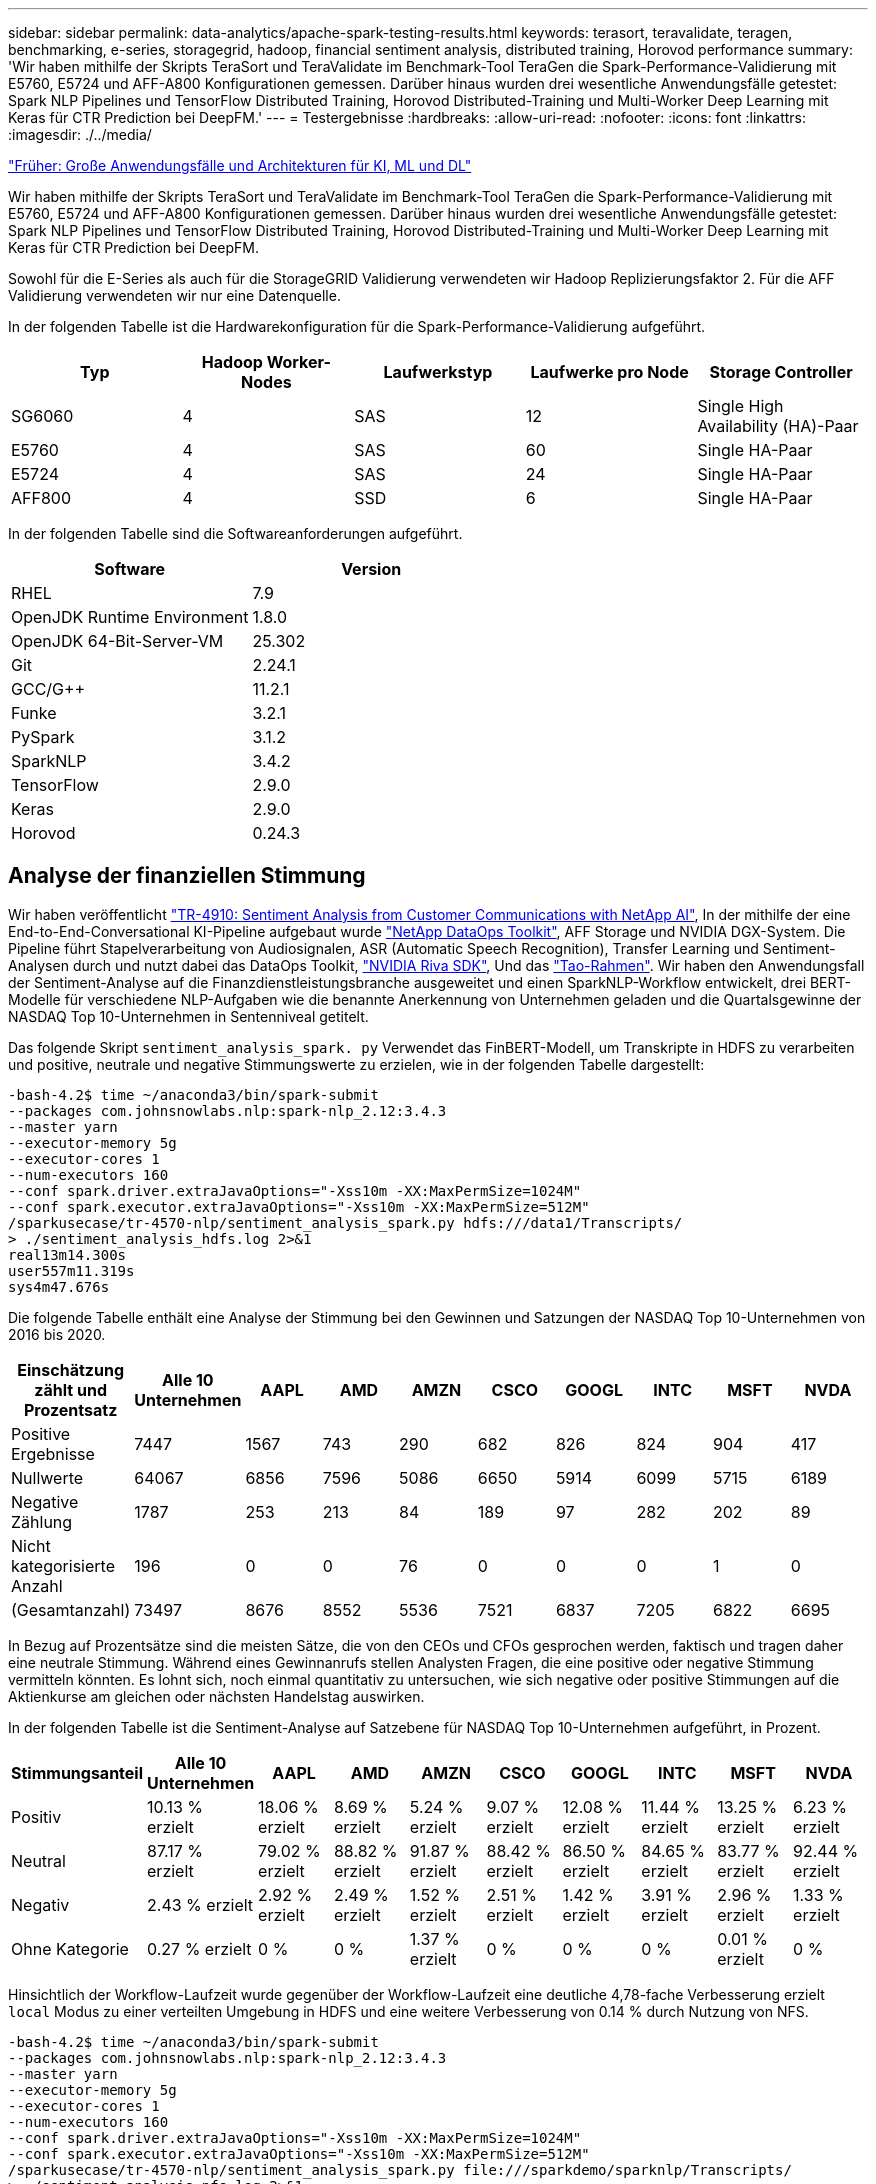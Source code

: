 ---
sidebar: sidebar 
permalink: data-analytics/apache-spark-testing-results.html 
keywords: terasort, teravalidate, teragen, benchmarking, e-series, storagegrid, hadoop, financial sentiment analysis, distributed training, Horovod performance 
summary: 'Wir haben mithilfe der Skripts TeraSort und TeraValidate im Benchmark-Tool TeraGen die Spark-Performance-Validierung mit E5760, E5724 und AFF-A800 Konfigurationen gemessen. Darüber hinaus wurden drei wesentliche Anwendungsfälle getestet: Spark NLP Pipelines und TensorFlow Distributed Training, Horovod Distributed-Training und Multi-Worker Deep Learning mit Keras für CTR Prediction bei DeepFM.' 
---
= Testergebnisse
:hardbreaks:
:allow-uri-read: 
:nofooter: 
:icons: font
:linkattrs: 
:imagesdir: ./../media/


link:apache-spark-major-ai,-ml,-and-dl-use-cases-and-architectures.html["Früher: Große Anwendungsfälle und Architekturen für KI, ML und DL"]

[role="lead"]
Wir haben mithilfe der Skripts TeraSort und TeraValidate im Benchmark-Tool TeraGen die Spark-Performance-Validierung mit E5760, E5724 und AFF-A800 Konfigurationen gemessen. Darüber hinaus wurden drei wesentliche Anwendungsfälle getestet: Spark NLP Pipelines und TensorFlow Distributed Training, Horovod Distributed-Training und Multi-Worker Deep Learning mit Keras für CTR Prediction bei DeepFM.

Sowohl für die E-Series als auch für die StorageGRID Validierung verwendeten wir Hadoop Replizierungsfaktor 2. Für die AFF Validierung verwendeten wir nur eine Datenquelle.

In der folgenden Tabelle ist die Hardwarekonfiguration für die Spark-Performance-Validierung aufgeführt.

|===
| Typ | Hadoop Worker-Nodes | Laufwerkstyp | Laufwerke pro Node | Storage Controller 


| SG6060 | 4 | SAS | 12 | Single High Availability (HA)-Paar 


| E5760 | 4 | SAS | 60 | Single HA-Paar 


| E5724 | 4 | SAS | 24 | Single HA-Paar 


| AFF800 | 4 | SSD | 6 | Single HA-Paar 
|===
In der folgenden Tabelle sind die Softwareanforderungen aufgeführt.

|===
| Software | Version 


| RHEL | 7.9 


| OpenJDK Runtime Environment | 1.8.0 


| OpenJDK 64-Bit-Server-VM | 25.302 


| Git | 2.24.1 


| GCC/G++ | 11.2.1 


| Funke | 3.2.1 


| PySpark | 3.1.2 


| SparkNLP | 3.4.2 


| TensorFlow | 2.9.0 


| Keras | 2.9.0 


| Horovod | 0.24.3 
|===


== Analyse der finanziellen Stimmung

Wir haben veröffentlicht https://docs.netapp.com/us-en/netapp-solutions/ai/ai-sent-support-center-analytics.html["TR-4910: Sentiment Analysis from Customer Communications with NetApp AI"^], In der mithilfe der eine End-to-End-Conversational KI-Pipeline aufgebaut wurde https://github.com/NetApp/netapp-dataops-toolkit["NetApp DataOps Toolkit"^], AFF Storage und NVIDIA DGX-System. Die Pipeline führt Stapelverarbeitung von Audiosignalen, ASR (Automatic Speech Recognition), Transfer Learning und Sentiment-Analysen durch und nutzt dabei das DataOps Toolkit, https://developer.nvidia.com/riva["NVIDIA Riva SDK"^], Und das https://developer.nvidia.com/tao["Tao-Rahmen"^]. Wir haben den Anwendungsfall der Sentiment-Analyse auf die Finanzdienstleistungsbranche ausgeweitet und einen SparkNLP-Workflow entwickelt, drei BERT-Modelle für verschiedene NLP-Aufgaben wie die benannte Anerkennung von Unternehmen geladen und die Quartalsgewinne der NASDAQ Top 10-Unternehmen in Sentenniveal getitelt.

Das folgende Skript `sentiment_analysis_spark. py` Verwendet das FinBERT-Modell, um Transkripte in HDFS zu verarbeiten und positive, neutrale und negative Stimmungswerte zu erzielen, wie in der folgenden Tabelle dargestellt:

....
-bash-4.2$ time ~/anaconda3/bin/spark-submit
--packages com.johnsnowlabs.nlp:spark-nlp_2.12:3.4.3
--master yarn
--executor-memory 5g
--executor-cores 1
--num-executors 160
--conf spark.driver.extraJavaOptions="-Xss10m -XX:MaxPermSize=1024M"
--conf spark.executor.extraJavaOptions="-Xss10m -XX:MaxPermSize=512M"
/sparkusecase/tr-4570-nlp/sentiment_analysis_spark.py hdfs:///data1/Transcripts/
> ./sentiment_analysis_hdfs.log 2>&1
real13m14.300s
user557m11.319s
sys4m47.676s
....
Die folgende Tabelle enthält eine Analyse der Stimmung bei den Gewinnen und Satzungen der NASDAQ Top 10-Unternehmen von 2016 bis 2020.

|===
| Einschätzung zählt und Prozentsatz | Alle 10 Unternehmen | AAPL | AMD | AMZN | CSCO | GOOGL | INTC | MSFT | NVDA 


| Positive Ergebnisse | 7447 | 1567 | 743 | 290 | 682 | 826 | 824 | 904 | 417 


| Nullwerte | 64067 | 6856 | 7596 | 5086 | 6650 | 5914 | 6099 | 5715 | 6189 


| Negative Zählung | 1787 | 253 | 213 | 84 | 189 | 97 | 282 | 202 | 89 


| Nicht kategorisierte Anzahl | 196 | 0 | 0 | 76 | 0 | 0 | 0 | 1 | 0 


| (Gesamtanzahl) | 73497 | 8676 | 8552 | 5536 | 7521 | 6837 | 7205 | 6822 | 6695 
|===
In Bezug auf Prozentsätze sind die meisten Sätze, die von den CEOs und CFOs gesprochen werden, faktisch und tragen daher eine neutrale Stimmung. Während eines Gewinnanrufs stellen Analysten Fragen, die eine positive oder negative Stimmung vermitteln könnten. Es lohnt sich, noch einmal quantitativ zu untersuchen, wie sich negative oder positive Stimmungen auf die Aktienkurse am gleichen oder nächsten Handelstag auswirken.

In der folgenden Tabelle ist die Sentiment-Analyse auf Satzebene für NASDAQ Top 10-Unternehmen aufgeführt, in Prozent.

|===
| Stimmungsanteil | Alle 10 Unternehmen | AAPL | AMD | AMZN | CSCO | GOOGL | INTC | MSFT | NVDA 


| Positiv  a| 
10.13 % erzielt
| 18.06 % erzielt | 8.69 % erzielt | 5.24 % erzielt | 9.07 % erzielt | 12.08 % erzielt | 11.44 % erzielt | 13.25 % erzielt | 6.23 % erzielt 


| Neutral | 87.17 % erzielt | 79.02 % erzielt | 88.82 % erzielt | 91.87 % erzielt | 88.42 % erzielt | 86.50 % erzielt | 84.65 % erzielt | 83.77 % erzielt | 92.44 % erzielt 


| Negativ | 2.43 % erzielt | 2.92 % erzielt | 2.49 % erzielt | 1.52 % erzielt | 2.51 % erzielt | 1.42 % erzielt | 3.91 % erzielt | 2.96 % erzielt | 1.33 % erzielt 


| Ohne Kategorie | 0.27 % erzielt | 0 % | 0 % | 1.37 % erzielt | 0 % | 0 % | 0 % | 0.01 % erzielt | 0 % 
|===
Hinsichtlich der Workflow-Laufzeit wurde gegenüber der Workflow-Laufzeit eine deutliche 4,78-fache Verbesserung erzielt `local` Modus zu einer verteilten Umgebung in HDFS und eine weitere Verbesserung von 0.14 % durch Nutzung von NFS.

....
-bash-4.2$ time ~/anaconda3/bin/spark-submit
--packages com.johnsnowlabs.nlp:spark-nlp_2.12:3.4.3
--master yarn
--executor-memory 5g
--executor-cores 1
--num-executors 160
--conf spark.driver.extraJavaOptions="-Xss10m -XX:MaxPermSize=1024M"
--conf spark.executor.extraJavaOptions="-Xss10m -XX:MaxPermSize=512M"
/sparkusecase/tr-4570-nlp/sentiment_analysis_spark.py file:///sparkdemo/sparknlp/Transcripts/
> ./sentiment_analysis_nfs.log 2>&1
real13m13.149s
user537m50.148s
sys4m46.173s
....
Wie in der folgenden Abbildung dargestellt, verbesserte Daten- und Modellparallelität die Datenverarbeitung und die Inferenzgeschwindigkeit des verteilten TensorFlow-Modells. Der Datenspeicherort in NFS führte zu einer etwas besseren Laufzeit, da der Workflow-Engpass das Herunterladen von vortrainierten Modellen ist. Wenn wir die Datensatzgröße der Transkripte erhöhen, ist der Vorteil von NFS offensichtlicher.

image:apache-spark-image11.png["Ende-zu-Ende-Workflow-Laufzeit der Zündung NLP-Sentimentanalyse."]



== Verteiltes Training mit Horovod Leistung

Mit dem folgenden Befehl wurden Laufzeitinformationen und eine Protokolldatei in unserem Spark-Cluster unter Verwendung einer einzigen erzeugt `master` Node mit 160 Ausführenden mit jeweils einem Kern. Der Ausführende-Speicher wurde auf 5 GB beschränkt, um einen Fehler außerhalb des Arbeitsspeichers zu vermeiden. Siehe Abschnitt link:apache-spark-python-scripts-for-each-major-use-case.html["„Python-Skripte für jeden größeren Anwendungsfall“"] Weitere Details zur Datenverarbeitung, Modellschulung und Berechnung der Modellgenauigkeit finden Sie in `keras_spark_horovod_rossmann_estimator.py`.

....
(base) [root@n138 horovod]# time spark-submit
--master local
--executor-memory 5g
--executor-cores 1
--num-executors 160
/sparkusecase/horovod/keras_spark_horovod_rossmann_estimator.py
--epochs 10
--data-dir file:///sparkusecase/horovod
--local-submission-csv /tmp/submission_0.csv
--local-checkpoint-file /tmp/checkpoint/
> /tmp/keras_spark_horovod_rossmann_estimator_local. log 2>&1
....
Die daraus resultierende Laufzeit mit zehn Trainingsepochen war wie folgt:

....
real43m34.608s
user12m22.057s
sys2m30.127s
....
Es dauerte mehr als 43 Minuten, Eingabedaten zu verarbeiten, ein DNN-Modell zu trainieren, die Genauigkeit zu berechnen und TensorFlow Checkpoints und eine CSV-Datei für Vorhersageergebnisse zu erstellen. Wir limitierten die Anzahl der Trainingsepochen auf 10, die in der Praxis oft auf 100 gesetzt werden, um eine zufriedenstellende Modellgenauigkeit zu gewährleisten. Die Trainingszeit wird in der Regel linear mit der Anzahl der Epochen skaliert.

Als nächstes verwendeten wir die vier Worker Nodes, die im Cluster verfügbar sind, und führten das gleiche Skript in aus `yarn` Modus mit Daten in HDFS:

....
(base) [root@n138 horovod]# time spark-submit
--master yarn
--executor-memory 5g
--executor-cores 1 --num-executors 160 /sparkusecase/horovod/keras_spark_horovod_rossmann_estimator.py
--epochs 10
--data-dir hdfs:///user/hdfs/tr-4570/experiments/horovod
--local-submission-csv /tmp/submission_1.csv
--local-checkpoint-file /tmp/checkpoint/
> /tmp/keras_spark_horovod_rossmann_estimator_yarn.log 2>&1
....
Die daraus resultierende Laufzeit wurde wie folgt verbessert:

....
real8m13.728s
user7m48.421s
sys1m26.063s
....
Mit Horovods Modell und Datenparallelität in Spark haben wir eine 5,29fache Laufzeitgeschwindigkeit von gesehen `yarn` Vs `local` Modus mit zehn Trainingsepochen. Dies wird in der folgenden Abbildung mit den Legenden dargestellt `HDFS` Und `Local`. Das zugrunde liegende TensorFlow DNN-Modelltraining kann mit GPUs weiter beschleunigt werden, falls verfügbar. Wir planen diese Tests durchzuführen und die Ergebnisse in einem zukünftigen technischen Bericht zu veröffentlichen.

Bei unserem nächsten Test wurden die Laufzeiten mit Eingabedaten im NFS verglichen und HDFS. Das NFS-Volume auf der AFF A800 wurde angehängt `/sparkdemo/horovod` Über die fünf Nodes (ein Master, vier Mitarbeiter) in unserem Spark-Cluster verteilt Wir führten einen ähnlichen Befehl aus wie bei früheren Tests, mit `--data- dir` Parameter, der jetzt auf NFS-Mount zeigt:

....
(base) [root@n138 horovod]# time spark-submit
--master yarn
--executor-memory 5g
--executor-cores 1
--num-executors 160
/sparkusecase/horovod/keras_spark_horovod_rossmann_estimator.py
--epochs 10
--data-dir file:///sparkdemo/horovod
--local-submission-csv /tmp/submission_2.csv
--local-checkpoint-file /tmp/checkpoint/
> /tmp/keras_spark_horovod_rossmann_estimator_nfs.log 2>&1
....
Die daraus resultierende Laufzeit mit NFS war wie folgt:

....
real 5m46.229s
user 5m35.693s
sys  1m5.615s
....
Wie in der folgenden Abbildung dargestellt, gab es eine weitere 1,43x Geschwindigkeitsnachbildung. Da ein NetApp All-Flash-Storage an seinen Cluster angeschlossen ist, können Kunden von den Vorteilen einer schnellen Datenübertragung und -Verteilung für Horovod Spark-Workflows profitieren. So wird 7.55-mal schneller als auf einem einzelnen Node ausgeführt.

image:apache-spark-image12.png["Horovod Spark Workflow Laufzeit."]



== Deep-Learning-Modelle für die Vorhersageleistung von CTR

Für Empfehlungssysteme, die zur Maximierung der CTR entwickelt wurden, müssen Sie lernen, anspruchsvolle Funktionsinteraktionen hinter Benutzerverhalten zu erlernen, die mathematisch von niedrig bis hoch berechnet werden können. Interaktionen zwischen Low-Order- und High-Order-Funktionen sollten für ein gutes Deep-Learning-Modell genauso wichtig sein, ohne das eine oder andere per Bicken zu tun. Deep Factorisation Machine (DeepFM), ein maschinell basiertes neuronales Netz zur Faktorisierung, kombiniert für das Feature Learning in einer neuen neuronalen Netzwerkarchitektur Factorisationsmaschinen für Empfehlung und Deep Learning.

Obwohl herkömmliche Factorisierungsmaschinen paarweise Interaktionen als inneres Produkt latenter Vektoren zwischen Features modellieren und theoretisch Informationen in hoher Reihenfolge erfassen können, verwenden maschinelle Lernende in der Regel aufgrund der hohen Rechen- und Speicherkomplexität nur Interaktionen in zweiter Reihenfolge. Deep Neural Network Varianten wie Googles https://arxiv.org/abs/1606.07792["Wide  Deep Modelle"^] Zum anderen lernt man in einer hybriden Netzwerkstruktur anspruchsvolle Feature-Interaktionen, indem man ein linear weites Modell mit einem tiefen Modell kombiniert.

Es gibt zwei Eingänge zu diesem Wide & Deep Model, einen für das zugrunde liegende breite Modell und den anderen für die Tiefe, der letzte Teil von denen noch erfordert fachkundige Feature-Engineering und macht damit die Technik weniger generierbar für andere Domains. Im Gegensatz zum Wide & Deep Model lässt sich DeepFM ohne jede Funktionstechnik effizient mit RAW-Funktionen Schulen, da sein breites Teil und das tiefe Teil denselben Eingang und den Einbettungsvektor teilen.

Wir haben den Criteo bearbeitet `train.txt` (11 GB) Datei in einer CSV-Datei namens `ctr_train.csv` In einem NFS-Mount gespeichert `/sparkdemo/tr-4570-data` Wird verwendet `run_classification_criteo_spark.py` Aus dem Abschnitt link:apache-spark-python-scripts-for-each-major-use-case.html["„Python-Skripte für jeden größeren Anwendungsfall.“"] Innerhalb dieses Skripts die Funktion `process_input_file` Führt mehrere String-Methoden durch, um Tabs zu entfernen und einzufügen `‘,’` Als Trennzeichen und `‘\n’` Als neue Zeile. Beachten Sie, dass Sie nur das Original verarbeiten müssen `train.txt` Einmal, damit der Code-Block als Kommentare angezeigt wird.

Für die folgenden Tests der verschiedenen DL-Modelle haben wir verwendet `ctr_train.csv` Als Eingabedatei. Bei nachfolgenden Testläufen wurde die CSV-Eingabedatei in einen Spark DataFrame mit einem Schema mit einem Feld von eingelesen `‘label’`, Ganzzahlige dichte Funktionen `['I1', 'I2', 'I3', …, 'I13']`, Und spärliche Merkmale `['C1', 'C2', 'C3', …, 'C26']`. Im Folgenden `spark-submit` Befehl nimmt einen CSV-Eingang ein, trainiert DeepFM-Modelle mit 20% Teilung zur Kreuzvalidierung und wählt das beste Modell nach zehn Trainingsepochen, um Vorhersagegenauigkeit auf dem Prüfsatz zu berechnen:

....
(base) [root@n138 ~]# time spark-submit --master yarn --executor-memory 5g --executor-cores 1 --num-executors 160 /sparkusecase/DeepCTR/examples/run_classification_criteo_spark.py --data-dir file:///sparkdemo/tr-4570-data > /tmp/run_classification_criteo_spark_local.log 2>&1
....
Beachten Sie, dass seit der Datendatei `ctr_train.csv` Ist über 11 GB, müssen Sie eine ausreichende einstellen `spark.driver.maxResultSize` Größer als die Datensatzgröße, um Fehler zu vermeiden.

....
 spark = SparkSession.builder \
    .master("yarn") \
    .appName("deep_ctr_classification") \
    .config("spark.jars.packages", "io.github.ravwojdyla:spark-schema-utils_2.12:0.1.0") \
    .config("spark.executor.cores", "1") \
    .config('spark.executor.memory', '5gb') \
    .config('spark.executor.memoryOverhead', '1500') \
    .config('spark.driver.memoryOverhead', '1500') \
    .config("spark.sql.shuffle.partitions", "480") \
    .config("spark.sql.execution.arrow.enabled", "true") \
    .config("spark.driver.maxResultSize", "50gb") \
    .getOrCreate()
....
In der obigen `SparkSession.builder` Konfiguration wurde ebenfalls aktiviert https://arrow.apache.org/["Apache Arrow"^], Die einen Spark DataFrame in einen Pandas DataFrame mit dem konvertiert `df.toPandas()` Methode.

....
22/06/17 15:56:21 INFO scheduler.DAGScheduler: Job 2 finished: toPandas at /sparkusecase/DeepCTR/examples/run_classification_criteo_spark.py:96, took 627.126487 s
Obtained Spark DF and transformed to Pandas DF using Arrow.
....
Nach der zufälligen Aufteilung befinden sich im Trainingdatensatz über 36 M und 9 M-Muster im Testsatz:

....
Training dataset size =  36672493
Testing dataset size =  9168124
....
Da sich dieser technische Bericht auf CPU-Tests ohne GPUs konzentriert, ist es zwingend erforderlich, dass Sie TensorFlow mit den entsprechenden Compiler-Flags erstellen. Dieser Schritt verhindert das Aufrufen von GPU-beschleunigten Bibliotheken und nutzt die Advanced Vector Extensions (AVX)- und AVX2-Anweisungen in vollem Umfang. Diese Eigenschaften sind für lineare algebraische Berechnungen wie vectorisierte Addition, Matrix-Multiplikationen innerhalb eines Vorschub-Forward oder Back-Propagation DNN-Training konzipiert. Fused Multiply Add (FMA)-Anweisung, die mit AVX2 über 256-Bit-Floating-Point-Register (FP) verfügbar ist, ist ideal für Integer-Code und Datentypen, was zu einer doppelten Geschwindigkeit führt. Für FP-Code und Datentypen erreicht AVX2 eine Beschleunigung von 8 % über AVX.

....
2022-06-18 07:19:20.101478: I tensorflow/core/platform/cpu_feature_guard.cc:151] This TensorFlow binary is optimized with oneAPI Deep Neural Network Library (oneDNN) to use the following CPU instructions in performance-critical operations:  AVX2 FMA
To enable them in other operations, rebuild TensorFlow with the appropriate compiler flags.
....
Um TensorFlow von der Quelle zu erstellen, empfiehlt NetApp die Verwendung https://bazel.build/["Bazel"^]. Für unsere Umgebung haben wir in der Shell-Eingabeaufforderung die folgenden Befehle zur Installation ausgeführt `dnf`, `dnf-plugins`, Und Bazel.

....
yum install dnf
dnf install 'dnf-command(copr)'
dnf copr enable vbatts/bazel
dnf install bazel5
....
Sie müssen GCC 5 oder höher aktivieren, damit während des Builds C++17-Funktionen verwendet werden können, die von RHEL with Software Collections Library (SCL) bereitgestellt werden. Die folgenden Befehle werden installiert `devtoolset` Und GCC 11.2.1 auf unserem RHEL 7.9 Cluster:

....
subscription-manager repos --enable rhel-server-rhscl-7-rpms
yum install devtoolset-11-toolchain
yum install devtoolset-11-gcc-c++
yum update
scl enable devtoolset-11 bash
. /opt/rh/devtoolset-11/enable
....
Beachten Sie, dass die letzten beiden Befehle aktiviert sind `devtoolset-11`, Die verwendet `/opt/rh/devtoolset-11/root/usr/bin/gcc` (GCC 11.2.1). Stellen Sie auch sicher, dass Sie `git` Version ist größer als 1.8.3 (dies kommt mit RHEL 7.9). Weitere Informationen finden Sie hier https://travis.media/how-to-upgrade-git-on-rhel7-and-centos7/["Artikel"^] Für Aktualisierung `git` Bis 2.24.1.

Wir gehen davon aus, dass Sie die neueste TensorFlow Master-Repo bereits geklont haben. Erstellen Sie dann ein `workspace` Verzeichnis mit einem `WORKSPACE` Datei zum Erstellen von TensorFlow aus der Quelle mit AVX, AVX2 und FMA Führen Sie die aus `configure` Datei und geben Sie den richtigen Python-Binärspeicherort an. https://developer.nvidia.com/cuda-toolkit["CUDA"^] Ist für unsere Tests deaktiviert, da wir keine GPU verwendet haben. A `.bazelrc` Die Datei wird entsprechend Ihren Einstellungen erzeugt. Außerdem haben wir die Datei bearbeitet und gesetzt `build --define=no_hdfs_support=false` Um die HDFS-Unterstützung zu aktivieren. Siehe `.bazelrc` Im Abschnitt link:apache-spark-python-scripts-for-each-major-use-case.html["„Python-Skripte für jeden Hauptanwendungsfall“,"] Für eine vollständige Liste von Einstellungen und Flags.

....
./configure
bazel build -c opt --copt=-mavx --copt=-mavx2 --copt=-mfma --copt=-mfpmath=both -k //tensorflow/tools/pip_package:build_pip_package
....
Nachdem Sie TensorFlow mit den richtigen Flags erstellt haben, führen Sie das folgende Skript aus, um den Datensatz Criteo Display Ads zu bearbeiten, ein DeepFM-Modell zu trainieren und den Bereich unter der Receiver Operating Characteristic Curve (ROC AUC) aus den Vorhersagewerten zu berechnen.

....
(base) [root@n138 examples]# ~/anaconda3/bin/spark-submit
--master yarn
--executor-memory 15g
--executor-cores 1
--num-executors 160
/sparkusecase/DeepCTR/examples/run_classification_criteo_spark.py
--data-dir file:///sparkdemo/tr-4570-data
> . /run_classification_criteo_spark_nfs.log 2>&1
....
Nach zehn Epochen des Trainings erhielten wir die AUC-Punktzahl auf dem Testdatensatz:

....
Epoch 1/10
125/125 - 7s - loss: 0.4976 - binary_crossentropy: 0.4974 - val_loss: 0.4629 - val_binary_crossentropy: 0.4624
Epoch 2/10
125/125 - 1s - loss: 0.3281 - binary_crossentropy: 0.3271 - val_loss: 0.5146 - val_binary_crossentropy: 0.5130
Epoch 3/10
125/125 - 1s - loss: 0.1948 - binary_crossentropy: 0.1928 - val_loss: 0.6166 - val_binary_crossentropy: 0.6144
Epoch 4/10
125/125 - 1s - loss: 0.1408 - binary_crossentropy: 0.1383 - val_loss: 0.7261 - val_binary_crossentropy: 0.7235
Epoch 5/10
125/125 - 1s - loss: 0.1129 - binary_crossentropy: 0.1102 - val_loss: 0.7961 - val_binary_crossentropy: 0.7934
Epoch 6/10
125/125 - 1s - loss: 0.0949 - binary_crossentropy: 0.0921 - val_loss: 0.9502 - val_binary_crossentropy: 0.9474
Epoch 7/10
125/125 - 1s - loss: 0.0778 - binary_crossentropy: 0.0750 - val_loss: 1.1329 - val_binary_crossentropy: 1.1301
Epoch 8/10
125/125 - 1s - loss: 0.0651 - binary_crossentropy: 0.0622 - val_loss: 1.3794 - val_binary_crossentropy: 1.3766
Epoch 9/10
125/125 - 1s - loss: 0.0555 - binary_crossentropy: 0.0527 - val_loss: 1.6115 - val_binary_crossentropy: 1.6087
Epoch 10/10
125/125 - 1s - loss: 0.0470 - binary_crossentropy: 0.0442 - val_loss: 1.6768 - val_binary_crossentropy: 1.6740
test AUC 0.6337
....
Ähnlich wie bei früheren Anwendungsfällen haben wir die Spark-Workflow-Laufzeit mit Daten an verschiedenen Standorten verglichen. Die folgende Abbildung zeigt einen Vergleich der Deep-Learning-CTR-Vorhersage für eine Spark-Workflows-Laufzeit.

image:apache-spark-image13.png["Vergleich der Deep-Learning-CTR-Vorhersage für eine Spark-Workflows-Laufzeit"]

link:apache-spark-hybrid-cloud-solution.html["Als Nächstes: Hybrid Cloud-Lösung."]

